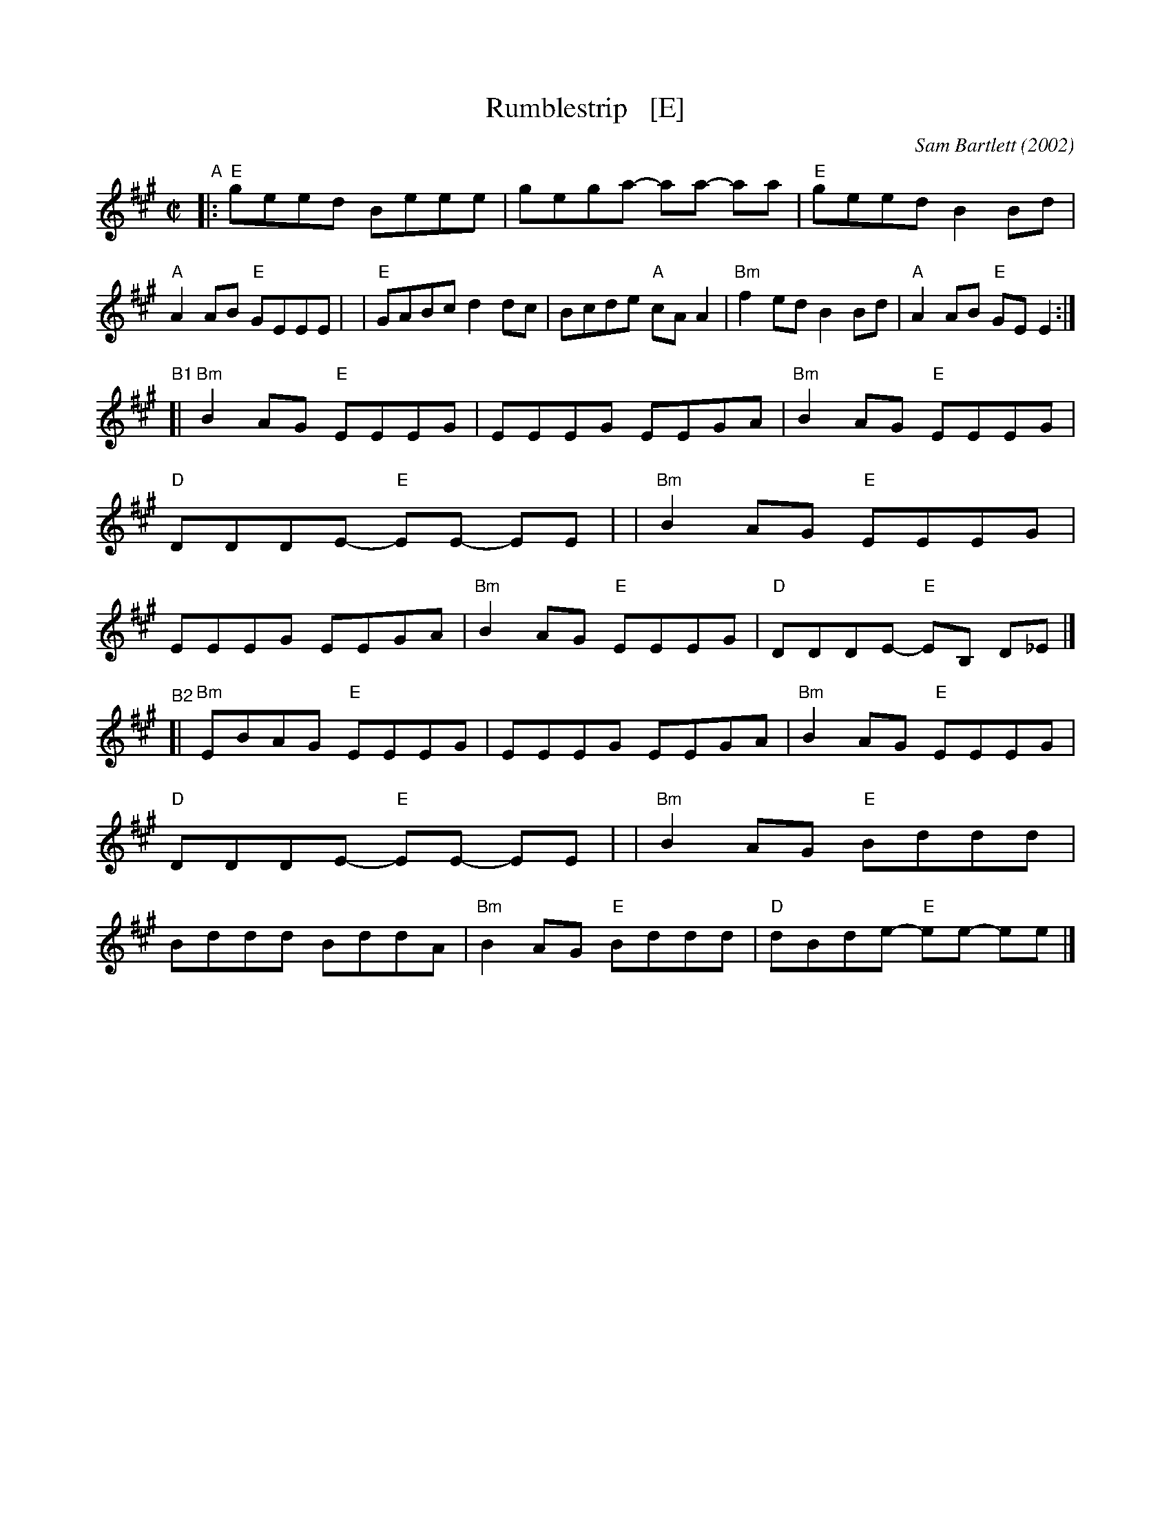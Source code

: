 X: 3
T: Rumblestrip   [E]
C: Sam Bartlett (2002)
%D:2002
S: Handout at Roaring Jelly practice 2020-1-28
R: reel
Z: 2020 John Chambers <jc:trillian.mit.edu>
M: C|
L: 1/8
K: Emix
"^A"\
|:"E"geed Beee | gega- aa- aa | "E"geed B2Bd | "A"A2AB "E"GEEE |\
| "E"GABc d2dc | Bcde "A"cAA2 | "Bm"f2ed B2Bd | "A"A2AB "E"GEE2 :|
"^B1"\
[|"Bm"B2AG "E"EEEG | EEEG EEGA | "Bm"B2AG "E"EEEG | "D"DDDE- "E"EE- EE |\
| "Bm"B2AG "E"EEEG | EEEG EEGA | "Bm"B2AG "E"EEEG | "D"DDDE- "E"EB, D_E |]
"^B2"\
[|"Bm"EBAG "E"EEEG | EEEG EEGA | "Bm"B2AG "E"EEEG | "D"DDDE- "E"EE- EE |\
| "Bm"B2AG "E"Bddd | Bddd BddA | "Bm"B2AG "E"Bddd | "D"dBde- "E"ee- ee |]
